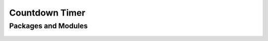 ***************
Countdown Timer
***************

Packages and Modules
====================

    .. automodule:: community.countdown_timer
